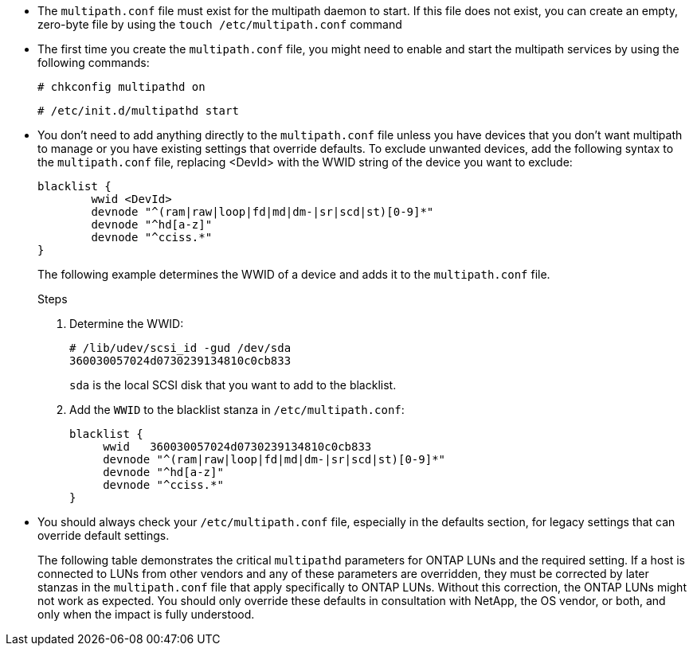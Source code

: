* The `multipath.conf` file must exist for the multipath daemon to start. If this file does not exist, you can create an empty, zero-byte file by using the `touch /etc/multipath.conf` command  

* The first time you create the `multipath.conf` file, you might need to enable and start the multipath services by using the following commands:
+
`# chkconfig multipathd on`
+
`# /etc/init.d/multipathd start`

* You don't need to add anything directly to the `multipath.conf` file unless you have devices that you don't want multipath to manage or you have existing settings that override defaults. To exclude unwanted devices, add the following syntax to the `multipath.conf` file, replacing <DevId> with the WWID string of the device you want to exclude:
+
----
blacklist {
        wwid <DevId>
        devnode "^(ram|raw|loop|fd|md|dm-|sr|scd|st)[0-9]*"
        devnode "^hd[a-z]"
        devnode "^cciss.*"
}
----
+
The following example determines the WWID of a device and adds it to the `multipath.conf` file.
+
.Steps

. Determine the WWID:
+
----
# /lib/udev/scsi_id -gud /dev/sda
360030057024d0730239134810c0cb833
----
+
`sda` is the local SCSI disk that you want to add to the blacklist.

. Add the `WWID` to the blacklist stanza in `/etc/multipath.conf`:
+
----
blacklist {
     wwid   360030057024d0730239134810c0cb833
     devnode "^(ram|raw|loop|fd|md|dm-|sr|scd|st)[0-9]*"
     devnode "^hd[a-z]"
     devnode "^cciss.*"
}
----

* You should always check your `/etc/multipath.conf` file, especially in the defaults section, for legacy settings that can override default settings.
+
The following table demonstrates the critical `multipathd` parameters for ONTAP LUNs and the required setting. If a host is connected to LUNs from other vendors and any of these parameters are overridden, they must be corrected by later stanzas in the `multipath.conf` file that apply specifically to ONTAP LUNs. Without this correction, the ONTAP LUNs might not work as expected. You should only override these defaults in consultation with NetApp, the OS vendor, or both, and only when the impact is fully understood.
+
